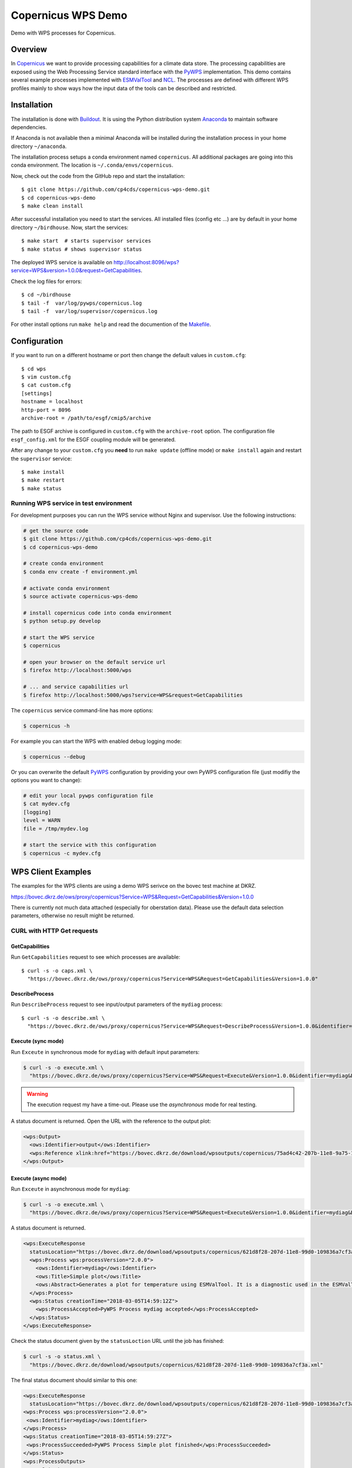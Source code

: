 Copernicus WPS Demo
===================

.. image:: https://travis-ci.org/cp4cds/copernicus-wps-demo.svg?branch=master
   :target: https://travis-ci.org/cp4cds/copernicus-wps-demo
   :alt: Travis Build

.. image:: https://img.shields.io/github/license/cp4cds/copernicus-wps-demo.svg
   :target: https://github.com/cp4cds/copernicus-wps-demo/raw/master/LICENSE.txt
   :alt: GitHub license

Demo with WPS processes for Copernicus.

Overview
********

In `Copernicus`_ we want to provide processing capabilities for a climate data store.
The processing capabilities are exposed using the Web Processing Service standard interface with
the `PyWPS`_ implementation. This demo contains several example processes implemented with
`ESMValTool`_ and `NCL`_. The processes are defined with different WPS profiles
mainly to show ways how the input data of the tools can be described and restricted.

Installation
************

The installation is done with `Buildout`_. It is using the Python distribution
system `Anaconda`_ to maintain software dependencies.

If Anaconda is not available then a minimal Anaconda will be installed during
the installation process in your home directory ``~/anaconda``.

The installation process setups a conda environment named ``copernicus``. All
additional packages are going into this conda environment.
The location is ``~/.conda/envs/copernicus``.

Now, check out the code from the GitHub repo and start the installation::

   $ git clone https://github.com/cp4cds/copernicus-wps-demo.git
   $ cd copernicus-wps-demo
   $ make clean install

After successful installation you need to start the services. All installed files (config etc ...) are by default in your home directory ``~/birdhouse``. Now, start the services::

   $ make start  # starts supervisor services
   $ make status # shows supervisor status

The deployed WPS service is available on http://localhost:8096/wps?service=WPS&version=1.0.0&request=GetCapabilities.

Check the log files for errors::

   $ cd ~/birdhouse
   $ tail -f  var/log/pywps/copernicus.log
   $ tail -f  var/log/supervisor/copernicus.log

For other install options run ``make help`` and read the documention of the
`Makefile <http://birdhousebuilderbootstrap.readthedocs.org/en/latest/>`_.


Configuration
*************

If you want to run on a different hostname or port then change the default values in ``custom.cfg``::

   $ cd wps
   $ vim custom.cfg
   $ cat custom.cfg
   [settings]
   hostname = localhost
   http-port = 8096
   archive-root = /path/to/esgf/cmip5/archive


The path to ESGF archive is configured in ``custom.cfg`` with the ``archive-root`` option.
The configuration file ``esgf_config.xml`` for the ESGF coupling module will be generated.

After any change to your ``custom.cfg`` you **need** to run ``make update`` (offline mode) or ``make install`` again
and restart the ``supervisor`` service::

  $ make install
  $ make restart
  $ make status

Running WPS service in test environment
---------------------------------------

For development purposes you can run the WPS service without Nginx and supervisor.
Use the following instructions:

.. code-block:: sh

    # get the source code
    $ git clone https://github.com/cp4cds/copernicus-wps-demo.git
    $ cd copernicus-wps-demo

    # create conda environment
    $ conda env create -f environment.yml

    # activate conda environment
    $ source activate copernicus-wps-demo

    # install copernicus code into conda environment
    $ python setup.py develop

    # start the WPS service
    $ copernicus

    # open your browser on the default service url
    $ firefox http://localhost:5000/wps

    # ... and service capabilities url
    $ firefox http://localhost:5000/wps?service=WPS&request=GetCapabilities

The ``copernicus`` service command-line has more options:

.. code-block:: sh

    $ copernicus -h

For example you can start the WPS with enabled debug logging mode:

.. code-block:: sh

    $ copernicus --debug

Or you can overwrite the default `PyWPS`_ configuration by providing your own
PyWPS configuration file (just modifiy the options you want to change):

.. code-block:: sh

    # edit your local pywps configuration file
    $ cat mydev.cfg
    [logging]
    level = WARN
    file = /tmp/mydev.log

    # start the service with this configuration
    $ copernicus -c mydev.cfg


WPS Client Examples
*******************

The examples for the WPS clients are using a demo WPS serivce on the bovec test machine at DKRZ.

https://bovec.dkrz.de/ows/proxy/copernicus?Service=WPS&Request=GetCapabilities&Version=1.0.0

There is currently not much data attached (especially for oberstation data).
Please use the default data selection parameters, otherwise no result might be returned.


CURL with HTTP Get requests
---------------------------

GetCapabilities
+++++++++++++++

Run ``GetCapabilities`` request to see which processes are available::

  $ curl -s -o caps.xml \
    "https://bovec.dkrz.de/ows/proxy/copernicus?Service=WPS&Request=GetCapabilities&Version=1.0.0"


DescribeProcess
+++++++++++++++

Run ``DescribeProcess`` request to see input/output parameters of the ``mydiag`` process::

  $ curl -s -o describe.xml \
    "https://bovec.dkrz.de/ows/proxy/copernicus?Service=WPS&Request=DescribeProcess&Version=1.0.0&identifier=mydiag"

Execute (sync mode)
+++++++++++++++++++

Run ``Exceute`` in synchronous mode for ``mydiag`` with default input parameters:

.. code-block:: bash

  $ curl -s -o execute.xml \
    "https://bovec.dkrz.de/ows/proxy/copernicus?Service=WPS&Request=Execute&Version=1.0.0&identifier=mydiag&DataInputs=model=MPI-ESM-LR;experiment=historical;ensemble=r1i1p1;start_year=2000;end_year=2001"

.. warning::
  The execution request my have a time-out. Please use the *asynchronous* mode for real testing.

A status document is returned. Open the URL with the reference to the output plot:

.. code-block:: xml

  <wps:Output>
    <ows:Identifier>output</ows:Identifier>
    <wps:Reference xlink:href="https://bovec.dkrz.de/download/wpsoutputs/copernicus/75ad4c42-207b-11e8-9a75-109836a7cf3a/ta_u_y2we.pdf" mimeType="application/pdf"/>
  </wps:Output>

Execute (async mode)
++++++++++++++++++++

Run ``Exceute`` in asynchronous mode for ``mydiag``:

.. code-block:: bash

    $ curl -s -o execute.xml \
      "https://bovec.dkrz.de/ows/proxy/copernicus?Service=WPS&Request=Execute&Version=1.0.0&identifier=mydiag&DataInputs=model=MPI-ESM-LR;experiment=historical;ensemble=r1i1p1;start_year=2000;end_year=2001&storeExecuteResponse=true&status=true"

A status document is returned.

.. code-block:: xml

    <wps:ExecuteResponse
      statusLocation="https://bovec.dkrz.de/download/wpsoutputs/copernicus/621d8f28-207d-11e8-99d0-109836a7cf3a.xml">
      <wps:Process wps:processVersion="2.0.0">
        <ows:Identifier>mydiag</ows:Identifier>
        <ows:Title>Simple plot</ows:Title>
        <ows:Abstract>Generates a plot for temperature using ESMValTool. It is a diagnostic used in the ESMValTool tutoriaal doc/toy-diagnostic-tutorial.pdf. The default run uses the following CMIP5 data: project=CMIP5, experiment=historical, ensemble=r1i1p1, variable=ta, model=MPI-ESM-LR, time_frequency=mon</ows:Abstract>
      </wps:Process>
      <wps:Status creationTime="2018-03-05T14:59:12Z">
        <wps:ProcessAccepted>PyWPS Process mydiag accepted</wps:ProcessAccepted>
      </wps:Status>
    </wps:ExecuteResponse>

Check the status document given by the ``statusLoction`` URL until the job has finished:

.. code-block:: bash

  $ curl -s -o status.xml \
    "https://bovec.dkrz.de/download/wpsoutputs/copernicus/621d8f28-207d-11e8-99d0-109836a7cf3a.xml"

The final status document should similar to this one:

.. code-block:: xml

    <wps:ExecuteResponse
      statusLocation="https://bovec.dkrz.de/download/wpsoutputs/copernicus/621d8f28-207d-11e8-99d0-109836a7cf3a.xml">
    <wps:Process wps:processVersion="2.0.0">
     <ows:Identifier>mydiag</ows:Identifier>
    </wps:Process>
    <wps:Status creationTime="2018-03-05T14:59:27Z">
     <wps:ProcessSucceeded>PyWPS Process Simple plot finished</wps:ProcessSucceeded>
    </wps:Status>
    <wps:ProcessOutputs>
     <wps:Output>
       <ows:Identifier>output</ows:Identifier>
       <wps:Reference xlink:href="https://bovec.dkrz.de/download/wpsoutputs/copernicus/621d8f28-207d-11e8-99d0-109836a7cf3a/ta_ZqKo5r.pdf" mimeType="application/pdf"/>
     </wps:Output>
    </wps:ProcessOutputs>
    </wps:ExecuteResponse>

Open the URL pointing to the plot output.


OWSLib Python module
--------------------

`OWSLib`_ is a Python library to interact with OWS/OGC services like WPS, WMS, etc.
It is using the Python `requests`_ library.

.. todo::
  Add IPython notebook.

http://birdhouse-workshop.readthedocs.io/en/latest/advanced/owslib.html

Birdy Command line client
-------------------------

Birdy is a WPS command line client.

Install birdy (Linux, macOS)::

  $ conda install -c birdhouse -c conda-forge birdhouse-birdy

Set WPS service::

  $ export WPS_SERVICE=https://bovec.dkrz.de/ows/proxy/copernicus # demo service on bovec
  # OR
  $ export WPS_SERVICE=http://localhost:8096/wps  # your local WPS service

See what processes are available::

  $ birdy -h

Run *mydiag*::

  $ birdy mydiag -h
  $ birdy mydiag --model MPI-ESM-LR --experiment historical --ensemble r1i1p1 --start_year 2000 --end_year 2001

Check the process status. The processes should finish after 10 seconds with a response simliar to this one::

  [ProcessSucceeded 100/100] PyWPS Process Simple plot finished
  Output:
  namelist=https://bovec.dkrz.de/download/wpsoutputs/copernicus/eceb7ef8-2078-11e8-acba-109836a7cf3a/namelist_sr0bYf.yml (text/plain)
  log=https://bovec.dkrz.de/download/wpsoutputs/copernicus/eceb7ef8-2078-11e8-acba-109836a7cf3a/main_log_fXjRR1.txt (text/plain)
  output=https://bovec.dkrz.de/download/wpsoutputs/copernicus/eceb7ef8-2078-11e8-acba-109836a7cf3a/ta_XWGYZt.pdf (application/pdf)

Open the ouptut URL in Browser to see the plot.


Phoenix Web Client
------------------

You can run the demo processes directly without log-in on Phoenix.

* GetCapabilites: https://bovec.dkrz.de/processes/list?wps=copernicus
* DescribeProcess: https://bovec.dkrz.de/processes/execute?wps=copernicus&process=mydiag
* Execute: press ``Submit`` button.

Job status is monitored. When job has finished you can either show the output directly or show the output details:
https://bovec.dkrz.de/monitor/details/79eb1c39-e6a3-4944-b90d-00cc71addcaf/outputs


WPS Client Examples with x509 Certificate
*****************************************

A WPS service can be secured with x509 certificates by using the `Twitcher`_ OWS security proxy.
A WPS ``Execute`` request can only be run when the WPS client provides a valid x509 proxy certificate.

In the following examples we will use a Copernicus WPS demo service which is protected by a Twitcher security proxy.
It will only accept x509 proxy certificates from `ESGF`_ to execute a process. The ``GetCapabilites`` and ``DescribeProcess``
requests are public.

CURL with HTTP Get requests
---------------------------

The following examples are using ``curl``. You may also like to use the Firefox `RestClient`_ plugin.

GetCapabilities
+++++++++++++++

Run ``GetCapabilities`` request to see which processes are available::

  $ curl -s -o caps.xml \
    "https://bovec.dkrz.de:5000/ows/proxy/copernicus?Service=WPS&Request=GetCapabilities&Version=1.0.0"


DescribeProcess
+++++++++++++++

Run ``DescribeProcess`` request to see input/output parameters of the ``mydiag`` process::

  $ curl -s -o describe.xml \
    "https://bovec.dkrz.de:5000/ows/proxy/copernicus?Service=WPS&Request=DescribeProcess&Version=1.0.0&identifier=mydiag"

Execute (sync mode)
+++++++++++++++++++

Run ``Exceute`` in synchronous mode for ``mydiag`` with default input parameters:

.. code-block:: bash

  $ curl -s -o execute.xml \
    "https://bovec.dkrz.de:5000/ows/proxy/copernicus?Service=WPS&Request=Execute&Version=1.0.0&identifier=mydiag&DataInputs=model=MPI-ESM-LR;experiment=historical;ensemble=r1i1p1;start_year=2000;end_year=2001"

You should get an exception report asking you to provide a x509 certificate:

.. code-block:: xml

   <ExceptionReport>
     <Exception exceptionCode="NoApplicableCode" locator="AccessForbidden">
       <ExceptionText>A valid X.509 client certificate is needed.</ExceptionText>
     </Exception>
   </ExceptionReport>

Get a valid x509 certifcate from `ESGF`_, for example using the `esgf-pyclient`_.
See the `logon example`_.
Let's say your proxy certificate is in the file ``cert.pem``.
Run the curl example above with this certificate:

.. code-block:: bash

  $ curl -s -o execute.xml --cert cert.pem --key cert.pem \
    "https://bovec.dkrz.de:5000/ows/proxy/copernicus?Service=WPS&Request=Execute&Version=1.0.0&identifier=mydiag&DataInputs=model=MPI-ESM-LR;experiment=historical;ensemble=r1i1p1;start_year=2000;end_year=2001"

If your certificate is valid then your process will be executed (sync mode) and you will get a XML result document
providing you with URL references to a generated plot:

.. code-block:: xml

  <wps:Output>
    <ows:Identifier>output</ows:Identifier>
    <wps:Reference xlink:href="http://bovec.dkrz.de:8000/wpsoutputs/copernicus/3c0eb52e-2608-11e8-b551-dea873cae3fc/ta_P9MhKW.pdf" mimeType="application/pdf"/>
  </wps:Output>

Try more examples as shown in the examples above using a x509 certificate.

Using Python requests library
-----------------------------

In this example we show how you can use the Python `requests`_ library to run WPS requests.

.. code-block:: python

    import requests

    # GetCapabilites
    url = "https://bovec.dkrz.de:5000/ows/proxy/emu?request=GetCapabilities&service=WPS"
    requests.get(url, verify=True).text
    # DescribeProcess
    url = "https://bovec.dkrz.de:5000/ows/proxy/emu?request=DescribeProcess&service=WPS&version=1.0.0&identifier=hello"
    requests.get(url, verify=True).text
    # Execute with client certifcate cert.pem
    url = "https://bovec.dkrz.de:5000/ows/proxy/emu?request=Execute&service=WPS&version=1.0.0&identifier=hello&DataInputs=name=Copernicus"
    requests.get(url, cert="cert.pem" verify=True).text

See the `requests documentation`_ for details.

Using OWSLib Python library
---------------------------

An example with `OWSLib`_.

Make sure you have the latest version from the conda birdhouse channel:

.. code-block:: sh

    $ conda install -c birdhouse -c conda-forge owslib

Run the *hello* process with a client certificate:


.. code-block:: python

  from owslib.wps import WebProcessingService
  wps = WebProcessingService(url="https://bovec.dkrz.de:5000/ows/proxy/emu",
                             verify=True, cert="cert.pem")

  exc = wps.execute(identifier='hello', inputs=[('name', 'tux')])
  exc.checkStatus()
  exc.getStatus()
  exc.isSucceded()
  exc.processOutputs[0].data


Using Docker
************

Get docker images using docker-compose::

    $ docker-compose pull


Start the demo with docker-compose::

    $ docker-compose up -d  # runs with -d in the background
    $ docker-compose logs -f  # check the logs if running in background

By default the WPS service should be available on port 8080::

    $ firefox "http://localhost:8080/wps?service=wps&request=GetCapabilities"

Alternatively you can change the port by using environment variables, for example::

    $ HTTP_PORT=8096 docker-compose up -d # wps service will be available on port 8096

Run docker exec to watch logs::

    $ docker ps     # find container name
    copernicuswpsdemo_wps_1
    $ docker exec copernicuswpsdemo_wps_1 tail -f /opt/birdhouse/var/log/supervisor/copernicus.log
    $ docker exec copernicuswpsdemo_wps_1 tail -f /opt/birdhouse/var/log/pywps/copernicus.log

Use docker-compose to stop the containers::

    $ docker-compose down

Testdata
********

For the demo processes you can fetch CMIP5 test-data from the ESGF archive.
You need a valid ESGF credentials which you can fetch for example with `esgf-pyclient`_.

For the examples you need CMIP5 data with the following facets:

* project=CMIP5
* experiment=historical
* ensemble=r1i1p1
* variable=ta, tas, or pr
* model=MPI-ESM-LR
* time_frequency=mon


You can use wget to download ESGF NetCDF files (``-x`` option to create directories)::

    $ wget --certificate cert.pem --private-key cert.pem --ca-certificate cert.pem -N -x -P /path/to/esgf/cmip5/archive


.. _Copernicus: http://climate.copernicus.eu/
.. _ESGF: https://esgf.llnl.gov/
.. _PyWPS: http://pywps.org/
.. _ESMValTool: http://www.esmvaltool.org/
.. _NCL: http://www.ncl.ucar.edu/
.. _esgf-pyclient: http://esgf-pyclient.readthedocs.io/en/latest/index.html
.. _Buildout: http://www.buildout.org/
.. _Anaconda: http://www.continuum.io/
.. _Twitcher: http://twitcher.readthedocs.io/en/latest/
.. _RestClient: http://birdhouse-workshop.readthedocs.io/en/latest/pywps/testing.html?highlight=rest#restclient-firefox-only
.. _logon example: http://esgf-pyclient.readthedocs.io/en/latest/examples.html
.. _requests: http://docs.python-requests.org/en/master/
.. _requests documentation: http://docs.python-requests.org/en/master/user/advanced/?highlight=ssl#client-side-certificates
.. _OWSLib: http://geopython.github.io/OWSLib/
